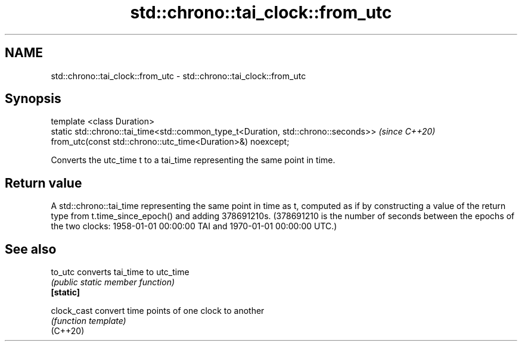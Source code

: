 .TH std::chrono::tai_clock::from_utc 3 "2020.03.24" "http://cppreference.com" "C++ Standard Libary"
.SH NAME
std::chrono::tai_clock::from_utc \- std::chrono::tai_clock::from_utc

.SH Synopsis

  template <class Duration>
  static std::chrono::tai_time<std::common_type_t<Duration, std::chrono::seconds>>  \fI(since C++20)\fP
  from_utc(const std::chrono::utc_time<Duration>&) noexcept;

  Converts the utc_time t to a tai_time representing the same point in time.

.SH Return value

  A std::chrono::tai_time representing the same point in time as t, computed as if by constructing a value of the return type from t.time_since_epoch() and adding 378691210s. (378691210 is the number of seconds between the epochs of the two clocks: 1958-01-01 00:00:00 TAI and 1970-01-01 00:00:00 UTC.)

.SH See also



  to_utc     converts tai_time to utc_time
             \fI(public static member function)\fP
  \fB[static]\fP

  clock_cast convert time points of one clock to another
             \fI(function template)\fP
  (C++20)




